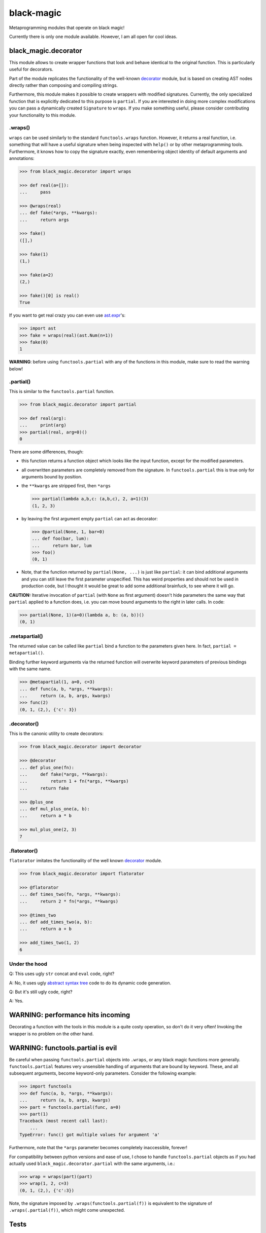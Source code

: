 black-magic
===========

|Tests| |Coverage| |Version| |Downloads| |Unlicense|

Metaprogramming modules that operate on black magic!

Currently there is only one module available. However, I am all open for
cool ideas.


black_magic.decorator
~~~~~~~~~~~~~~~~~~~~~

This module allows to create wrapper functions that look and behave identical
to the original function. This is particularly useful for decorators.

Part of the module replicates the functionality of the well-known decorator_
module, but is based on creating AST nodes directly rather than composing and
compiling strings.

Furthermore, this module makes it possible to create wrappers with modified
signatures. Currently, the only specialized function that is explicitly
dedicated to this purpose is ``partial``. If you are interested in doing
more complex modifications you can pass a dynamically created ``Signature``
to ``wraps``. If you make something useful, please consider contributing
your functionality to this module.

.. _decorator: https://pypi.python.org/pypi/decorator


.wraps()
--------

``wraps`` can be used similarly to the standard ``functools.wraps``
function. However, it returns a real function, i.e. something that will
have a useful signature when being inspected with ``help()`` or by other
metaprogramming tools. Furthermore, it knows how to copy the signature
exactly, even remembering object identity of default arguments and
annotations:

.. code-block:: python

    >>> from black_magic.decorator import wraps

    >>> def real(a=[]):
    ...     pass

    >>> @wraps(real)
    ... def fake(*args, **kwargs):
    ...     return args

    >>> fake()
    ([],)

    >>> fake(1)
    (1,)

    >>> fake(a=2)
    (2,)

    >>> fake()[0] is real()
    True


If you want to get real crazy you can even use ast.expr_'s:

.. code-block:: python

    >>> import ast
    >>> fake = wraps(real)(ast.Num(n=1))
    >>> fake(0)
    1

.. _ast.expr: http://docs.python.org/3.3/library/ast.html?highlight=ast#abstract-grammar


**WARNING**: before using ``functools.partial`` with any of the functions in
this module, make sure to read the warning below!


.partial()
----------

This is similar to the ``functools.partial`` function.

.. code-block:: python

    >>> from black_magic.decorator import partial

    >>> def real(arg):
    ...     print(arg)
    >>> partial(real, arg=0)()
    0

There are some differences, though:

- this function returns a function object which looks like the input
  function, except for the modified parameters.

- all overwritten parameters are completely removed from the signature. In
  ``functools.partial`` this is true only for arguments bound by position.

- the ``**kwargs`` are stripped first, then ``*args``

  .. code-block:: python

      >>> partial(lambda a,b,c: (a,b,c), 2, a=1)(3)
      (1, 2, 3)

- by leaving the first argument empty ``partial`` can act as decorator:

  .. code-block:: python

      >>> @partial(None, 1, bar=0)
      ... def foo(bar, lum):
      ...     return bar, lum
      >>> foo()
      (0, 1)

- Note, that the function returned by ``partial(None, ...)`` is just like
  ``partial``: it can bind additional arguments and you can still leave the
  first parameter unspecified. This has weird properties and should not be
  used in production code, but I thought it would be great to add some
  additional brainfuck, to see where it will go.

**CAUTION:** Iterative invocation of ``partial`` (with ``None`` as first
argument) doesn't hide parameters the same way that ``partial`` applied to
a function does, i.e. you can move bound arguments to the right in later
calls. In code:

.. code-block:: python

    >>> partial(None, 1)(a=0)(lambda a, b: (a, b))()
    (0, 1)


.metapartial()
--------------

The returned value can be called like ``partial`` bind a function to the
parameters given here. In fact, ``partial = metapartial()``.

Binding further keyword arguments via the returned function will overwrite
keyword parameters of previous bindings with the same name.

.. code-block:: python

    >>> @metapartial(1, a=0, c=3)
    ... def func(a, b, *args, **kwargs):
    ...     return (a, b, args, kwargs)
    >>> func(2)
    (0, 1, (2,), {'c': 3})


.decorator()
------------

This is the canonic utility to create decorators:

.. code-block:: python

    >>> from black_magic.decorator import decorator

    >>> @decorator
    ... def plus_one(fn):
    ...     def fake(*args, **kwargs):
    ...         return 1 + fn(*args, **kwargs)
    ...     return fake

    >>> @plus_one
    ... def mul_plus_one(a, b):
    ...     return a * b

    >>> mul_plus_one(2, 3)
    7


.flatorator()
-------------

``flatorator`` imitates the functionality of the well known `decorator`_
module.

.. code-block:: python

    >>> from black_magic.decorator import flatorator

    >>> @flatorator
    ... def times_two(fn, *args, **kwargs):
    ...     return 2 * fn(*args, **kwargs)

    >>> @times_two
    ... def add_times_two(a, b):
    ...     return a + b

    >>> add_times_two(1, 2)
    6


Under the hood
--------------

Q: This uses ugly ``str`` concat and ``eval`` code, right?

A: No, it uses ugly `abstract syntax tree`_ code to do its dynamic code generation.

.. _abstract syntax tree: http://docs.python.org/3.3/library/ast.html?highlight=ast#ast

Q: But it's still ugly code, right?

A: Yes.


WARNING: performance hits incoming
~~~~~~~~~~~~~~~~~~~~~~~~~~~~~~~~~~

Decorating a function with the tools in this module is a quite costy
operation, so don't do it very often! Invoking the wrapper is no problem on
the other hand.


WARNING: functools.partial is evil
~~~~~~~~~~~~~~~~~~~~~~~~~~~~~~~~~~

Be careful when passing ``functools.partial`` objects into ``.wraps``, or
any black magic functions more generally. ``functools.partial`` features
very unsensible handling of arguments that are bound by keyword. These, and
all subsequent arguments, become keyword-only parameters. Consider the
following example:

.. code-block:: python

    >>> import functools
    >>> def func(a, b, *args, **kwargs):
    ...     return (a, b, args, kwargs)
    >>> part = functools.partial(func, a=0)
    >>> part(1)
    Traceback (most recent call last):
        ...
    TypeError: func() got multiple values for argument 'a'

Furthermore, note that the ``*args`` parameter becomes completely
inaccessible, forever!

For compatibility between python versions and ease of use, I chose to handle
``functools.partial`` objects as if you had actually used
``black_magic.decorator.partial`` with the same arguments, i.e.:

.. code-block:: python

    >>> wrap = wraps(part)(part)
    >>> wrap(1, 2, c=3)
    (0, 1, (2,), {'c':3})

Note, the signature imposed by ``.wraps(functools.partial(f))`` is
equivalent to the signature of ``.wraps(.partial(f))``, which might come
unexpected.


Tests
~~~~~

This module has been tested to work on python{2.6, 2.7, 3.3, 3.4, 3.5}
and PyPy1.9 using `Travis CI`_, and tested with python 3.2 locally.

.. _Travis CI: https://travis-ci.org/



.. |Tests| image:: https://api.travis-ci.org/coldfix/black-magic.svg?branch=master
   :target: https://travis-ci.org/coldfix/black-magic
   :alt: Tests

.. |Coverage| image:: https://coveralls.io/repos/coldfix/black-magic/badge.svg?branch=master
   :target: https://coveralls.io/r/coldfix/black-magic
   :alt: Coverage

.. |Version| image:: http://coldfix.de:8080/v/black-magic/badge.svg
   :target: https://pypi.python.org/pypi/black-magic/
   :alt: Latest Version

.. |Downloads| image:: http://coldfix.de:8080/d/black-magic/badge.svg
   :target: https://pypi.python.org/pypi/black-magic/#downloads
   :alt: Downloads

.. |Unlicense| image:: http://coldfix.de:8080/license/black-magic/badge.svg
   :target: http://unlicense.org/
   :alt: Unlicense


